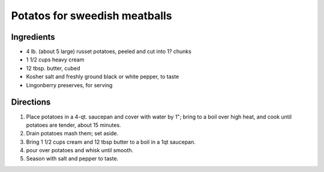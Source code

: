 ==============================
Potatos for sweedish meatballs
==============================

Ingredients
===========
- 4 lb. (about 5 large) russet potatoes, peeled and cut into 1? chunks
- 1 1/2 cups heavy cream
- 12 tbsp. butter, cubed
- Kosher salt and freshly ground black or white pepper, to taste
- Lingonberry preserves, for serving

Directions
==========
1. Place potatoes in a 4-qt. saucepan and cover with water by 1"; bring to a boil over high heat, and cook until
   potatoes are tender, about 15 minutes.
2. Drain potatoes mash them; set aside.
3. Bring 1 1/2 cups cream and 12 tbsp butter to a boil in a 1qt saucepan.
4. pour over potatoes and whisk until smooth.
5. Season with salt and pepper to taste.

